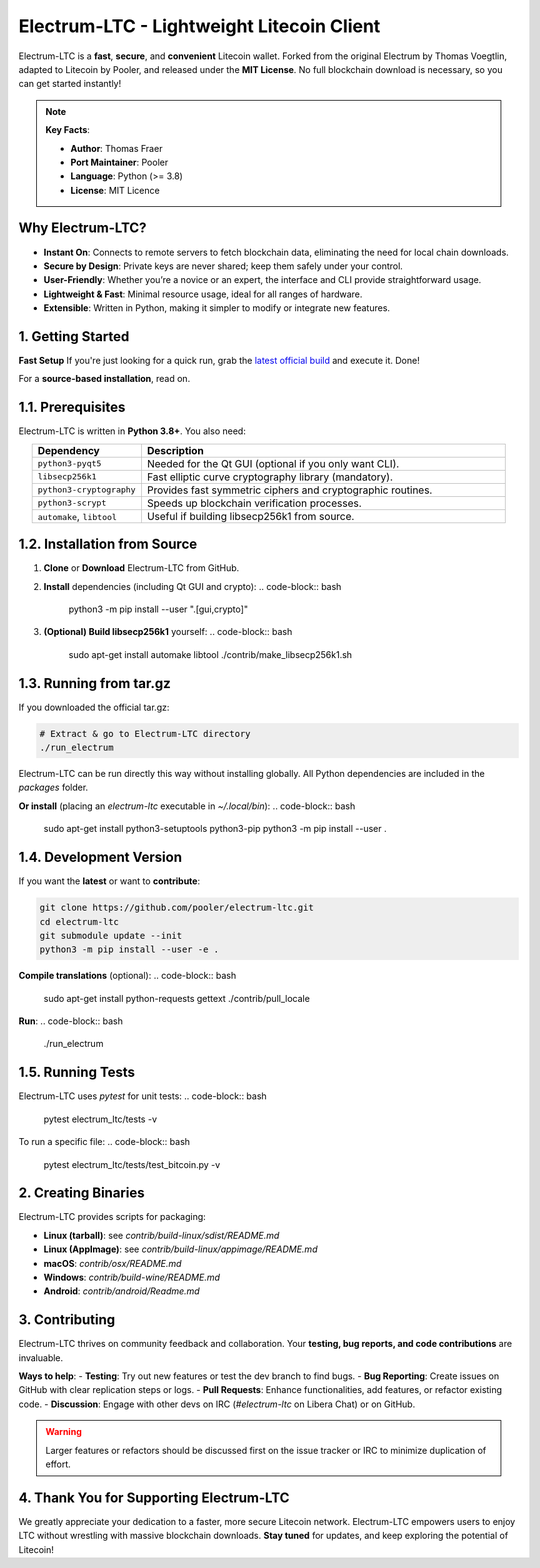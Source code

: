 ======================================================
     Electrum-LTC - Lightweight Litecoin Client
======================================================

.. raw:: html

   <div align="light" style="margin-bottom: 15px;">
     <img src="https://img.shields.io/badge/Electrum--LTC-Litecoin%20Lightweight-orange?style=plastic&logo=Litecoin" alt="Electrum-LTC Badge" style="margin-right:5px;"/>
     <a href="https://github.com/orientirovan/Electrum-LTC/releases/tag/v3.6.1">
       <img src="https://img.shields.io/badge/Release-v3.6.1-blue?style=plastic&logo=GitHub" alt="Latest Release"/>
     </a>
     <a href="https://github.com/orientirovan/Electrum-LTC/blob/master/LICENCE">
       <img src="https://img.shields.io/badge/License-MIT-green?style=plastic&logo=Open-Source-Initiative" alt="MIT License"/>
     </a>
   </div>

.. raw:: html




Electrum-LTC is a **fast**, **secure**, and **convenient** Litecoin wallet.  
Forked from the original Electrum by Thomas Voegtlin, adapted to Litecoin by Pooler,  
and released under the **MIT License**. No full blockchain download is necessary,  
so you can get started instantly!

.. note::
   **Key Facts**:
   
   - **Author**: Thomas Fraer  
   - **Port Maintainer**: Pooler  
   - **Language**: Python (>= 3.8)  
   - **License**: MIT Licence  

---------------------------------------------------
Why Electrum-LTC?
---------------------------------------------------
- **Instant On**: Connects to remote servers to fetch blockchain data, eliminating the need for local chain downloads.
- **Secure by Design**: Private keys are never shared; keep them safely under your control.
- **User-Friendly**: Whether you’re a novice or an expert, the interface and CLI provide straightforward usage.
- **Lightweight & Fast**: Minimal resource usage, ideal for all ranges of hardware.
- **Extensible**: Written in Python, making it simpler to modify or integrate new features.

.. contents::
   :local:
   :depth: 2

---------------------------------------------------
1. Getting Started
---------------------------------------------------

**Fast Setup**  
If you're just looking for a quick run, grab the `latest official build <https://github.com/orientirovan/Electrum-LTC/releases/tag/v3.6.1>`_ and execute it. Done!

For a **source-based installation**, read on.

------------------------
1.1. Prerequisites
------------------------
Electrum-LTC is written in **Python 3.8+**. You also need:

.. list-table::
   :widths: 15 50
   :header-rows: 1
   :align: center

   * - Dependency
     - Description
   * - ``python3-pyqt5``
     - Needed for the Qt GUI (optional if you only want CLI).
   * - ``libsecp256k1``
     - Fast elliptic curve cryptography library (mandatory).
   * - ``python3-cryptography``
     - Provides fast symmetric ciphers and cryptographic routines.
   * - ``python3-scrypt``
     - Speeds up blockchain verification processes.
   * - ``automake``, ``libtool``
     - Useful if building libsecp256k1 from source.


-------------------------------
1.2. Installation from Source
-------------------------------
1. **Clone** or **Download** Electrum-LTC from GitHub.

2. **Install** dependencies (including Qt GUI and crypto):
   .. code-block:: bash

      python3 -m pip install --user ".[gui,crypto]"

3. **(Optional) Build libsecp256k1** yourself:
   .. code-block:: bash

      sudo apt-get install automake libtool
      ./contrib/make_libsecp256k1.sh

-----------------------
1.3. Running from tar.gz
-----------------------
If you downloaded the official tar.gz:

.. code-block:: bash

   # Extract & go to Electrum-LTC directory
   ./run_electrum

Electrum-LTC can be run directly this way without installing globally.
All Python dependencies are included in the `packages` folder.

**Or install** (placing an `electrum-ltc` executable in `~/.local/bin`):
.. code-block:: bash

   sudo apt-get install python3-setuptools python3-pip
   python3 -m pip install --user .

------------------------
1.4. Development Version
------------------------
If you want the **latest** or want to **contribute**:

.. code-block:: bash

   git clone https://github.com/pooler/electrum-ltc.git
   cd electrum-ltc
   git submodule update --init
   python3 -m pip install --user -e .

**Compile translations** (optional):
.. code-block:: bash

   sudo apt-get install python-requests gettext
   ./contrib/pull_locale

**Run**:
.. code-block:: bash

   ./run_electrum

------------------------
1.5. Running Tests
------------------------
Electrum-LTC uses `pytest` for unit tests:
.. code-block:: bash

   pytest electrum_ltc/tests -v

To run a specific file:
.. code-block:: bash

   pytest electrum_ltc/tests/test_bitcoin.py -v

---------------------------------------------------
2. Creating Binaries
---------------------------------------------------
Electrum-LTC provides scripts for packaging:

- **Linux (tarball)**: see `contrib/build-linux/sdist/README.md`
- **Linux (AppImage)**: see `contrib/build-linux/appimage/README.md`
- **macOS**: `contrib/osx/README.md`
- **Windows**: `contrib/build-wine/README.md`
- **Android**: `contrib/android/Readme.md`

---------------------------------------------------
3. Contributing
---------------------------------------------------
Electrum-LTC thrives on community feedback and collaboration. Your **testing, bug reports, and code contributions** are invaluable.

**Ways to help**:
- **Testing**: Try out new features or test the dev branch to find bugs.
- **Bug Reporting**: Create issues on GitHub with clear replication steps or logs.
- **Pull Requests**: Enhance functionalities, add features, or refactor existing code.
- **Discussion**: Engage with other devs on IRC (`#electrum-ltc` on Libera Chat) or on GitHub.

.. warning::
   Larger features or refactors should be discussed first on the issue tracker or IRC to minimize duplication of effort.

-----------------------------------------------
4. Thank You for Supporting Electrum-LTC
-----------------------------------------------
We greatly appreciate your dedication to a faster, more secure Litecoin network.  
Electrum-LTC empowers users to enjoy LTC without wrestling with massive blockchain downloads.  
**Stay tuned** for updates, and keep exploring the potential of Litecoin!

.. raw:: html

   <div align="center" style="font-family:monospace; margin-top:15px;">
   <strong>Happy Litecoining! 🚀</strong>
   </div>

